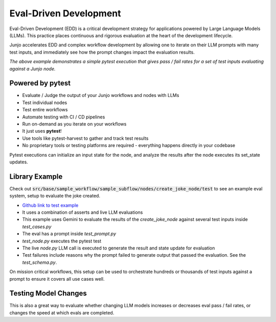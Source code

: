 .. _eval_driven_dev:

Eval-Driven Development
=====================================

Eval-Driven Development (EDD) is a critical development strategy for applications powered by Large Language Models (LLMs). This practice places continuous and rigorous evaluation at the heart of the development lifecycle.

Junjo accelerates EDD and complex workflow development by allowing one to iterate on their LLM prompts with many test inputs, and immediately see how the prompt changes impact the evaluation results.

.. image:: _static/pytest-eval-driven-development-example.gif
   :alt: Animated demo of eval-driven pytest execution and results
   :align: center
   :width: 75%

*The above example demonstrates a simple pytest execution that gives pass / fail rates for a set of test inputs evaluating against a Junjo node.*

Powered by pytest
~~~~~~~~~~~~~~~~~~~~~~~

- Evaluate / Judge the output of your Junjo workflows and nodes with LLMs
- Test individual nodes
- Test entire workflows
- Automate testing with CI / CD pipelines
- Run on-demand as you iterate on your workflows
- It just uses **pytest**!
- Use tools like pytest-harvest to gather and track test results
- No proprietary tools or testing platforms are required - everything happens directly in your codebase

Pytest executions can initialize an input state for the node, and analyze the results after the node executes its set_state updates.

Library Example
~~~~~~~~~~~~~~~~~~~~~~~

Check out :code:`src/base/sample_workflow/sample_subflow/nodes/create_joke_node/test` to see an example eval system, setup to evaluate the joke created. 

- `Github link to test example <https://github.com/mdrideout/junjo/tree/main/examples/base/src/base/sample_workflow/sample_subflow/nodes/create_joke_node/test>`_

- It uses a combination of asserts and live LLM evaluations
- This example uses Gemini to evaluate the results of the `create_joke_node` against several test inputs inside `test_cases.py`
- The eval has a prompt inside `test_prompt.py`
- `test_node.py` executes the pytest test
- The live `node.py` LLM call is executed to generate the result and state update for evaluation
- Test failures include reasons why the prompt failed to generate output that passed the evaluation. See the `test_schema.py`.

On mission critical workflows, this setup can be used to orchestrate hundreds or thousands of test inputs against a prompt to ensure it covers all use cases well.

Testing Model Changes
~~~~~~~~~~~~~~~~~~~~~~~

This is also a great way to evaluate whether changing LLM models increases or decreases eval pass / fail rates, or changes the speed at which evals are completed.

